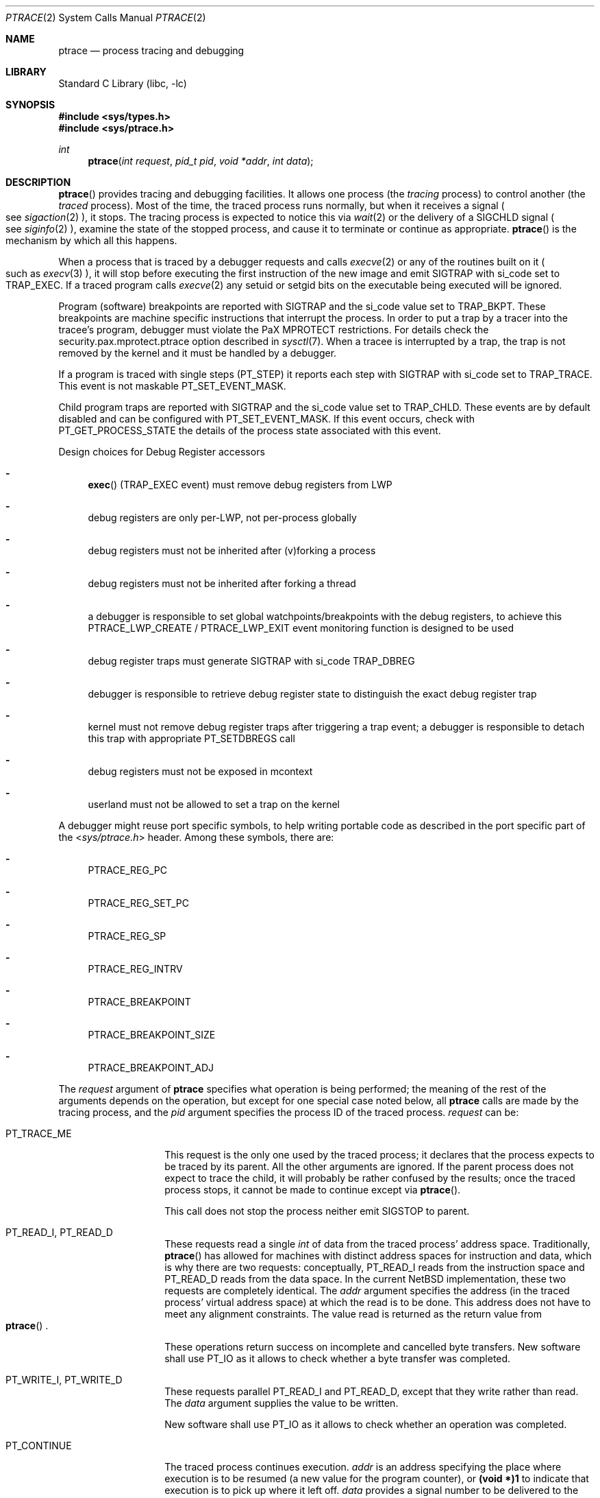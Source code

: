 .\"	$NetBSD: ptrace.2,v 1.85 2020/05/14 13:40:49 wiz Exp $
.\"
.\" This file is in the public domain.
.Dd May 14, 2020
.Dt PTRACE 2
.Os
.Sh NAME
.Nm ptrace
.Nd process tracing and debugging
.Sh LIBRARY
.Lb libc
.Sh SYNOPSIS
.In sys/types.h
.In sys/ptrace.h
.Ft int
.Fn ptrace "int request" "pid_t pid" "void *addr" "int data"
.Sh DESCRIPTION
.Fn ptrace
provides tracing and debugging facilities.
It allows one process (the
.Em tracing
process) to control another (the
.Em traced
process).
Most of the time, the traced process runs normally, but when
it receives a signal
.Po
see
.Xr sigaction 2
.Pc ,
it stops.
The tracing process is expected to notice this via
.Xr wait 2
or the delivery of a
.Dv SIGCHLD
signal
.Po
see
.Xr siginfo 2
.Pc ,
examine the state of the stopped process, and cause it to
terminate or continue as appropriate.
.Fn ptrace
is the mechanism by which all this happens.
.Pp
When a process that is traced by a debugger requests and calls
.Xr execve 2
or any of the routines built on it
.Po
such as
.Xr execv 3
.Pc ,
it will stop before executing the first instruction of the new image and emit
.Dv SIGTRAP
with
.Dv si_code
set to
.Dv TRAP_EXEC .
If a traced program calls
.Xr execve 2
any setuid or setgid bits on the executable being executed will be ignored.
.Pp
Program (software) breakpoints are reported with
.Dv SIGTRAP
and the
.Dv si_code
value set to
.Dv TRAP_BKPT .
These breakpoints are machine specific instructions that interrupt the process.
In order to put a trap by a tracer into the tracee's program,
debugger must violate the
.Dv PaX MPROTECT
restrictions.
For details check the
.Dv security.pax.mprotect.ptrace
option described in
.Xr sysctl 7 .
When a tracee is interrupted by a trap,
the trap is not removed by the kernel and it must be handled by a debugger.
.Pp
If a program is traced with single steps
.Dv ( PT_STEP )
it reports each step with
.Dv SIGTRAP
with
.Dv si_code
set to
.Dv TRAP_TRACE .
This event is not maskable
.Dv PT_SET_EVENT_MASK .
.Pp
Child program traps are reported with
.Dv SIGTRAP
and the
.Dv si_code
value set to
.Dv TRAP_CHLD .
These events are by default disabled and can be configured with
.Dv PT_SET_EVENT_MASK .
If this event occurs,
check with
.Dv PT_GET_PROCESS_STATE
the details of the process state associated with this event.
.Pp
Design choices for Debug Register accessors
.Bl -dash
.It
.Fn exec
.Dv ( TRAP_EXEC
event) must remove debug registers from LWP
.It
debug registers are only per-LWP, not per-process globally
.It
debug registers must not be inherited after (v)forking a process
.It
debug registers must not be inherited after forking a thread
.It
a debugger is responsible to set global watchpoints/breakpoints with the
debug registers,
to achieve this
.Dv PTRACE_LWP_CREATE
/
.Dv PTRACE_LWP_EXIT
event monitoring function is designed to be used
.It
debug register traps must generate
.Dv SIGTRAP with
.Dv si_code
.Dv TRAP_DBREG
.It
debugger is responsible to retrieve debug register state to distinguish
the exact debug register trap
.It
kernel must not remove debug register traps after triggering a trap event;
a debugger is responsible to detach this trap with appropriate
.Dv PT_SETDBREGS
call
.It
debug registers must not be exposed in mcontext
.It
userland must not be allowed to set a trap on the kernel
.El
.Pp
A debugger might reuse port specific symbols,
to help writing portable code as described in the port specific part of the
.In sys/ptrace.h
header.
Among these symbols,
there are:
.Bl -dash
.It
.Dv PTRACE_REG_PC
.It
.Dv PTRACE_REG_SET_PC
.It
.Dv PTRACE_REG_SP
.It
.Dv PTRACE_REG_INTRV
.It
.Dv PTRACE_BREAKPOINT
.It
.Dv PTRACE_BREAKPOINT_SIZE
.It
.Dv PTRACE_BREAKPOINT_ADJ
.El
.Pp
The
.Fa request
argument
of
.Nm
specifies what operation is being performed; the meaning of
the rest of the arguments depends on the operation, but except for one
special case noted below, all
.Nm
calls are made by the tracing process, and the
.Fa pid
argument specifies the process ID of the traced process.
.Fa request
can be:
.Bl -tag -width 12n
.It Dv PT_TRACE_ME
This request is the only one used by the traced process; it declares
that the process expects to be traced by its parent.
All the other arguments are ignored.
If the parent process does not expect to trace
the child, it will probably be rather confused by the results; once the
traced process stops, it cannot be made to continue except via
.Fn ptrace .
.Pp
This call does not stop the process neither emit
.Dv SIGSTOP
to parent.
.It Dv PT_READ_I , Dv PT_READ_D
These requests read a single
.Vt int
of data from the traced process' address space.
Traditionally,
.Fn ptrace
has allowed for machines with distinct address spaces for instruction
and data, which is why there are two requests: conceptually,
.Dv PT_READ_I
reads from the instruction space and
.Dv PT_READ_D
reads from the data space.
In the current
.Nx
implementation, these
two requests are completely identical.
The
.Fa addr
argument specifies the address (in the traced process' virtual address
space) at which the read is to be done.
This address does not have to meet any alignment constraints.
The value read is returned as the return value from
.Eo \&
.Fn ptrace
.Ec .
.Pp
These operations return success on incomplete and cancelled byte transfers.
New software shall use
.Dv PT_IO
as it allows to check whether a byte transfer was completed.
.It Dv PT_WRITE_I , Dv PT_WRITE_D
These requests parallel
.Dv PT_READ_I
and
.Dv PT_READ_D ,
except that they write rather than read.
The
.Fa data
argument supplies the value to be written.
.Pp
New software shall use
.Dv PT_IO
as it allows to check whether an operation was completed.
.It Dv PT_CONTINUE
The traced process continues execution.
.Fa addr
is an address specifying the place where execution is to be resumed (a
new value for the program counter), or
.Li (void *)1
to indicate that execution is to pick up where it left off.
.Fa data
provides a signal number to be delivered to the traced process as it
resumes execution, or 0 if no signal is to be sent.
If a negative value is supplied, that is the negative of the LWP
ID of the thread to be resumed, and only that thread executes.
.It Dv PT_KILL
The traced process terminates, as if
.Dv PT_CONTINUE
has been used with
.Dv SIGKILL
given as the signal to be delivered.
However, unlike
.Dv PT_CONTINUE ,
.Dv PT_KILL
can be used on a non-stopped tracee.
The
.Fa addr
and
.Fa data
arguments are ignored.
.It Dv PT_STOP
The traced process stops, as if
.Xr kill 2
has been used with
.Dv SIGSTOP
given as the signal to be delivered.
.Xr wait 2
will report the child (again) as stopped even if it was stopped before.
The
.Fa addr
and
.Fa data
arguments are ignored.
Unlike
.Dv PT_CONTINUE
call with
.Dv SIGSTOP ,
.Dv PT_STOP
works both on running and stopped processes.
.It Dv PT_ATTACH
This request allows a process to gain control of an otherwise unrelated
process and begin tracing it.
It does not need any cooperation from the to-be-traced process.
In this case,
.Fa pid
specifies the process ID of the to-be-traced process, and the other two
arguments are ignored.
This request requires that the target process
must have the same real UID as the tracing process, and that it must
not be executing a setuid or setgid executable.
(If the tracing process is running as root,
these restrictions do not apply.)
.Pp
The tracing process will see the newly-traced process stop and may then
control it as if it had been traced all along.
It means that the
.Dv SIGSTOP
signal is emitted to tracer.
It is different behavior to the one from
.Dv PT_TRACE_ME .
.Pp
Three other restrictions apply to all tracing processes, even those
running as root.
First, no process may trace a system process.
Second, no process may trace the process running
.Xr init 8 .
Third, if a process has its root directory set with
.Xr chroot 2 ,
it may not trace another process unless that process' root directory
is at or below the tracing process' root.
.It Dv PT_DETACH
This request is like PT_CONTINUE, except that after it
succeeds, the traced process is no longer traced and continues
execution normally.
.It Dv PT_IO
This request is a more general interface that can be used instead of
.Dv PT_READ_D ,
.Dv PT_WRITE_D ,
.Dv PT_READ_I ,
and
.Dv PT_WRITE_I .
The I/O request is encoded in a
.Vt struct ptrace_io_desc
defined as:
.Bd -literal -offset indent
struct ptrace_io_desc {
	int	piod_op;
	void	*piod_offs;
	void	*piod_addr;
	size_t	piod_len;
};
.Ed
.Pp
where
.Fa piod_offs
is the offset within the traced process where the I/O operation should
take place,
.Fa piod_addr
is the buffer in the tracing process, and
.Fa piod_len
is the length of the I/O request.
The
.Fa piod_op
field specifies which type of I/O operation to perform.
Possible values are:
.Pp
.Bl -tag -width 18n -offset indent -compact
.It Dv PIOD_READ_D
.It Dv PIOD_WRITE_D
.It Dv PIOD_READ_I
.It Dv PIOD_WRITE_I
.It Dv PIOD_READ_AUXV
.El
.Pp
See the description of
.Dv PT_READ_I
for the difference between I and D spaces.
.Pp
The
.Dv PIOD_READ_AUXV
operation can be used to read from the ELF auxiliary vector.
The
.Fa piod_offs
argument sets the offset within the tracee's vector.
To read from the beginning of it, this value must be set to 0 and cast to
.Dv (void *) .
.Pp
A pointer to the I/O descriptor is passed in the
.Fa addr
argument to
.Fn ptrace .
On return, the
.Fa piod_len
field in the I/O descriptor will be updated with the actual number of
bytes transferred.
If the requested I/O could not be successfully performed,
.Fn ptrace
will return \-1 and set
.Va errno .
.Pp
This interface returns success for partial and cancelled byte transfers.
For an interrupted transfer, a user shall check whether occurred at least
a single of the following two conditions:
.Dv piod_len == 0
and set
.Va errno .
Successful but incomplete byte transfers shall be restarted in the place
where they were stopped.
.It Dv PT_DUMPCORE
Makes the process specified in the
.Fa pid
pid generate a core dump.
The
.Fa addr
argument should contain the name of the core file to be generated
and the
.Fa data
argument should contain the length of the core filename.
.It Dv PT_LWPSTATUS
Returns information about a thread from the list of threads for the
process specified in the
.Fa pid
argument.
The
.Fa addr
argument should contain a
.Vt struct ptrace_lwpstatus
defined as:
.Bd -literal -offset indent
struct ptrace_lwpstatus {
	lwpid_t pl_lwpid;
	sigset_t pl_sigpend;
	sigset_t pl_sigmask;
	char pl_name[20];
	void *pl_private;
};
.Ed
.Pp
where
.Fa pl_lwpid
contains a thread LWP ID.
Information is returned for the thread specified in
.Fa pl_lwpid .
.Fa pl_sigpend
contains the signals pending on that LWP.
.Fa pl_sigmask
contains the signals masked on that LWP.
.Fa pl_name
contains printable name of the LWP.
The string is always NUL terminated.
.Fa pl_private
contains the pointer to TLS base.
.Pp
The
.Fa data
argument should contain
.Dq Li sizeof(struct ptrace_lwpinfo) .
.It Dv PT_LWPNEXT
Is the same as
.Dv PT_LWPSTATUS ,
except that information is returned for the thread following the one with the
specified ID in the process thread list, or for the first thread
if
.Fa pl_lwpid
is 0.
.Pp
Upon return
.Fa pl_lwpid
contains the LWP ID of the thread that was found, or 0 if there is
no thread after the one whose LWP ID was supplied in the call.
.It Dv PT_SYSCALL
Stops a process before and after executing each system call.
Otherwise this operation is the same as
.Dv PT_CONTINUE .
.It Dv PT_SYSCALLEMU
Intercept and ignore a system call before it has been executed, for use with
.Dv PT_SYSCALL .
This operation shall be called for syscall entry trap from
.Dv PT_SYSCALL .
To resume execution after intercepting the system call,
another
.Dv PT_SYSCALL
shall be used.
.It Dv PT_SET_EVENT_MASK
This request can be used to specify which events in the traced process
should be reported to the tracing process.
These events are specified in a
.Vt struct ptrace_event
defined as:
.Bd -literal -offset indent
typedef struct ptrace_event {
	int	pe_set_event;
} ptrace_event_t;
.Ed
.Pp
.Fa pe_set_event
is the set of events to be reported.
This set is formed by OR'ing together the following values:
.Bl -tag -width 18n
.It PTRACE_FORK
Report
.Xr fork 2 .
.It PTRACE_VFORK
Report
.Xr vfork 2 .
.It PTRACE_VFORK_DONE
Report parent resumed after
.Xr vfork 2 .
.It PTRACE_LWP_CREATE
Report thread birth.
.It PTRACE_LWP_EXIT
Report thread termination.
.It PTRACE_POSIX_SPAWN
Report
.Xr posix_spawn 3 .
.El
.Pp
The
.Xr fork 2
and
.Xr vfork 2
events can occur with
.Xr clone 2 .
The
.Dv PTRACE_FORK
value means that process gives birth to its child
without pending on its termination or
.Xr execve 2
operation.
If enabled,
the child is also traced by the debugger and
.Dv SIGTRAP
is generated twice,
first for the parent and second for the child.
The
.Dv PTRACE_VFORK
event is the same as
.Dv PTRACE_FORK ,
but the parent blocks after giving birth to the child.
The
.Dv PTRACE_VFORK_DONE
event can be used to report unblocking of the parent.
.Pp
.Fn posix_spawn
on
.Nx
directly creates the child process without intermediate fork.
The
.Dv PTRACE_POSIX_SPAWN
event semantics are the same as
.Dv PTRACE_FORK ,
but the child is reported with implied execution of a file.
.Pp
A pointer to this structure is passed in
.Fa addr .
The
.Fa data
argument should be set to
.Li sizeof(struct ptrace_event) .
.It Dv PT_GET_EVENT_MASK
This request can be used to determine which events in the traced
process will be reported.
The information is read into the
.Vt struct ptrace_event
pointed to by
.Fa addr .
The
.Fa data
argument should be set to
.Li sizeof(struct ptrace_event) .
.It Dv PT_GET_PROCESS_STATE
This request reads the state information associated with the event
that stopped the traced process.
The information is reported in a
.Vt struct ptrace_state
that is equivalent to:
.Bd -literal -offset indent
typedef struct ptrace_state {
	int	pe_report_event;
	union {
		pid_t	pe_other_pid;
		lwpid_t	pe_lwp;
	};
} ptrace_state_t;
.Ed
.Pp
A pointer to this structure is passed in
.Fa addr .
The
.Fa data
argument should be set to
.Li sizeof(struct ptrace_state) .
.It Dv PT_SET_SIGINFO
This request can be used to specify signal information emitted to tracee.
This signal information is specified in
.Vt struct ptrace_siginfo
defined as:
.Bd -literal -offset indentq
typedef struct ptrace_siginfo {
	siginfo_t	psi_siginfo;
	lwpid_t		psi_lwpid;
} ptrace_siginfo_t;
.Ed
.Pp
Where
.Fa psi_siginfo
is the set to signal information structure.
The
.Fa psi_lwpid
field describes LWP address of the signal.
Value
.Dv 0
means the whole process
(route signal to all LWPs).
.Pp
A pointer to this structure is passed in
.Fa addr .
The
.Fa data
argument should be set to
.Li sizeof(struct ptrace_siginfo) .
.Pp
In order to pass faked signal to the tracee,
the signal type must match the signal passed to the process with
.Dv PT_CONTINUE
or
.Dv PT_SYSCALL .
.It Dv PT_GET_SIGINFO
This request can be used to determine signal information that was received by
a debugger
.Po
see
.Xr siginfo 2
.Pc .
The information is read into the
.Vt struct ptrace_siginfo
pointed to by
.Fa addr .
The
.Fa data
argument should be set to
.Li sizeof(struct ptrace_siginfo) .
.It Dv PT_SET_SIGPASS
This request can be used to specify mask of signals that should be passed
directly to the debuggee, without reporting to the tracer.
A pointer to sigset_t is passed in
.Fa addr .
The
.Fa data
argument should be set to
.Li sizeof(sigset_t) .
.Pp
It is not permitted to mask
.Dv SIGSTOP
and
.Dv SIGKILL .
All debugger related signals
.Dv ( SIGTRAP , SIGILL , SIGSEGV , SIGBUS , SIGFPE )
are reported to the tracer without interruption,
unless they were emitted by a non-crash source.
.It Dv PT_GET_SIGPASS
This request can be used to determine mask of signals passed directly to the debuggee.
A pointer to sigset_t is passed in
.Fa addr .
The
.Fa data
argument should be set to
.Li sizeof(sigset_t) .
.Pp
Upon debugger attach the sigpass mask shall be empty.
.It Dv PT_RESUME
Allow execution of a specified thread,
change its state from suspended to continued.
The
.Fa addr
argument is unused.
The
.Fa data
argument specifies the LWP ID.
.Pp
This call is equivalent to
.Xr _lwp_continue 2
called by a traced process.
This call does not change the general process state from stopped to continued.
.It Dv PT_SUSPEND
Prevent execution of a specified thread,
change its state from continued to suspended.
The
.Fa addr
argument is unused.
The
.Fa data
argument specifies the requested LWP ID.
.Pp
This call is equivalent to
.Xr _lwp_suspend 2
called by a traced process.
This call does not change the general process state from continued to stopped.
.El
.Pp
Additionally, the following requests exist but are
not available on all machine architectures.
The file
.In machine/ptrace.h
lists which requests exist on a given machine.
.Bl -tag -width 12n
.It Dv PT_STEP
Execution continues as in request PT_CONTINUE; however
as soon as possible after execution of at least one
instruction, execution stops again.
If the
.Fa data
argument is greater than 0, it contains the LWP ID of the thread to be
stepped, and any other threads are continued.
If the
.Fa data
argument is less than zero, it contains the negative of the LWP ID of
the thread to be stepped, and only that thread executes.
.It Dv PT_SETSTEP
This request will turn on single stepping of the specified thread.
.Fa addr
is unused.
.Fa data
specifies the LWP ID of the thread to be stepped.
The execution does not continue until
.Dv PT_CONTINUE
is issued.
This request permits combining single-stepping with sending signals and
.Dv PT_SYSCALL .
.It Dv PT_CLEARSTEP
This request will turn off single stepping of the specified thread.
.Fa addr
is unused.
.Fa data
specifies the LWP ID of the thread to disable single-stepping.
.It Dv PT_GETREGS
This request reads the traced process' machine registers into the
.Vt struct reg
(defined in
.In machine/reg.h )
pointed to by
.Fa addr .
The
.Fa data
argument contains the LWP ID of the thread whose registers are to
be read.
If zero is supplied, the first thread of the process is read.
.It Dv PT_SETREGS
This request is the converse of
.Dv PT_GETREGS ;
it loads the traced process' machine registers from the
.Vt struct reg
(defined in
.In machine/reg.h )
pointed to by
.Fa addr .
The
.Fa data
argument contains the LWP ID of the thread whose registers are to
be written.
If zero is supplied, the first thread of the process is written.
.It Dv PT_GETFPREGS
This request reads the traced process' floating-point registers into
the
.Vt struct fpreg
(defined in
.In machine/reg.h )
pointed to by
.Fa addr .
The
.Fa data
argument contains the LWP ID of the thread whose registers are to
be read.
If zero is supplied, the first thread of the process is read.
.It Dv PT_SETFPREGS
This request is the converse of
.Dv PT_GETFPREGS ;
it loads the traced process' floating-point registers from the
.Vt struct fpreg
(defined in
.In machine/reg.h )
pointed to by
.Fa addr .
The
.Fa data
argument contains the LWP ID of the thread whose registers are to
be written.
If zero is supplied, the first thread of the process is written.
.It Dv PT_GETDBREGS
This request reads the traced process' debug registers into
the
.Vt struct dbreg
(defined in
.In machine/reg.h )
pointed to by
.Fa addr .
The
.Fa data
argument contains the LWP ID of the thread whose registers are to
be read.
If zero is supplied, the first thread of the process is read.
.It Dv PT_SETDBREGS
This request is the converse of
.Dv PT_GETDBREGS ;
it loads the traced process' debug registers from the
.Vt struct dbreg
(defined in
.In machine/reg.h )
pointed to by
.Fa addr .
The
.Fa data
argument contains the LWP ID of the thread whose registers are to
be written.
If zero is supplied, the first thread of the process is written.
.It Dv PT_GETXMMREGS
This request reads the traced process' XMM registers into
the
.Vt struct xmmregs
(defined in
.In machine/reg.h )
pointed to by
.Fa addr .
The
.Fa data
argument contains the LWP ID of the thread whose registers are to
be read.
If zero is supplied, the first thread of the process is read.
.It Dv PT_SETXMMREGS
This request is the converse of
.Dv PT_GETXMMREGS ;
it loads the traced process' XMM registers from the
.Vt struct xmmregs
(defined in
.In machine/reg.h )
pointed to by
.Fa addr .
The
.Fa data
argument contains the LWP ID of the thread whose registers are to
be written.
If zero is supplied, the first thread of the process is written.
.It Dv PT_GETVECREGS
This request reads the traced process' vector registers into
the
.Vt struct vreg
(defined in
.In machine/reg.h )
pointed to by
.Fa addr .
The
.Fa data
argument contains the LWP ID of the thread whose registers are to
be read.
If zero is supplied, the first thread of the process is read.
.It Dv PT_SETVECREGS
This request is the converse of
.Dv PT_GETVECREGS ;
it loads the traced process' vector registers from the
.Vt struct vreg
(defined in
.In machine/reg.h )
pointed to by
.Fa addr .
The
.Fa data
argument contains the LWP ID of the thread whose registers are to
be written.
If zero is supplied, the first thread of the process is written.
.It Dv PT_GETXSTATE
This request reads the traced process' FPU extended state into
the
.Vt struct xstate
(defined in
.In machine/cpu_extended_state.h ) .
.Fa addr
should be a pointer to
.Vt struct iovec
(defined in
.In sys/uio.h )
specifying the pointer to the aforementioned struct as
.Fa iov_base
and its size as
.Fa iov_len .
The
.Fa data
argument contains the LWP ID of the thread whose registers are to
be read.
If zero is supplied, the first thread of the process is read.
The struct will be filled up to the specified
.Fa iov_len .
The caller needs to check the
.Fa xs_rfbm
bitmap in order to determine which fields were provided by the CPU,
and may check
.Fa xs_xstate_bv
to determine which component states were changed from the initial state.
.It Dv PT_SETXSTATE
This request is the converse of
.Dv PT_GETXSTATE ;
it loads the traced process' extended FPU state from the
.Vt struct xstate
(defined in
.In machine/cpu_extended_state.h ) .
.Fa addr
should be a pointer to
.Vt struct iovec
(defined in
.In sys/uio.h )
specifying the pointer to the aforementioned struct as
.Fa iov_base
and its size as
.Fa iov_len .
The
.Fa data
argument contains the LWP ID of the thread whose registers are to
be written.
If zero is supplied, the first thread of the process is written.
The
.Fa xs_rfbm
field of the supplied xstate specifies which state components are to
be updated.
Other components (fields) will be ignored.
The
.Fa xs_xstate_bv
field specifies whether component state should be set to provided
values (when 1) or reset to unitialized (when 0).
The request will fail if
.Fa xs_xstate_bv
is not a subset of
.Fa xs_rfbm ,
or any of the specified components is not supported by the CPU or kernel
(i.e., not returned by
.Dv PT_GETXSTATE ) .
.El
.Sh ERRORS
Some requests can cause
.Fn ptrace
to return \-1 as a non-error value; to disambiguate,
.Va errno
can be set to 0 before the call and checked afterwards.
The possible errors are:
.Bl -tag -width "[EINVAL]"
.It Bq Er EAGAIN
Process is currently exec'ing and cannot be traced.
.It Bq Er EBUSY
.Bl -bullet -compact
.It
.Dv PT_ATTACH
was attempted on a process that was already being traced.
.It
A request attempted to manipulate a process that was being traced by
some process other than the one making the request.
.It
A request (other than
.Dv PT_ATTACH )
specified a process that wasn't stopped.
.El
.It Bq Er EDEADLK
An attempt to unstop a process with locked threads.
.It Bq Er EINVAL
.Bl -bullet -compact
.It
A process attempted to use
.Dv PT_ATTACH
on itself.
.It
The
.Fa request
was not a legal request on this machine architecture.
.It
The signal number (in
.Fa data )
to
.Dv PT_CONTINUE
was neither 0 nor a legal signal number.
.It
.Dv PT_GETREGS ,
.Dv PT_SETREGS ,
.Dv PT_GETFPREGS ,
.Dv PT_SETFPREGS ,
.Dv PT_GETXSTATE ,
or
.Dv PT_SETXSTATE
was attempted on a process with no valid register set.
(This is normally true only of system processes.)
.It
A process attempted to set Program Counter to 0 in
.Dv PT_CONTINUE ,
.Dv PT_SYSCALL
or
.Dv PT_DETACH
with
.Dv vm.user_va0_disable
set to 1.
.It
.Dv PT_SETXSTATE
attempted to set state components not supported by the kernel,
or
.Dv xs_xstate_bv
was not a subset of
.Dv xs_rfbm .
.El
.It Bq Er EPERM
.Bl -bullet -compact
.It
A request (other than
.Dv PT_ATTACH )
attempted to manipulate a process that wasn't being traced at all.
.It
An attempt was made to use
.Dv PT_ATTACH
on a process in violation of the requirements listed under
.Dv PT_ATTACH
above.
.El
.It Bq Er ESRCH
No process having the specified process ID exists.
.El
.Sh SEE ALSO
.Xr sigaction 2 ,
.Xr signal 7
.Sh HISTORY
The
.Fn ptrace
function appeared in
.At v7 .
.Sh BUGS
On the SPARC, the PC is set to the provided PC value for
.Dv PT_CONTINUE
and similar calls,
but the NPC is set willy-nilly to 4 greater than the PC value.
Using
.Dv PT_GETREGS
and
.Dv PT_SETREGS
to modify the PC, passing
.Li (void *)1
to
.Eo \&
.Fn ptrace
.Ec ,
should be able to sidestep this.
